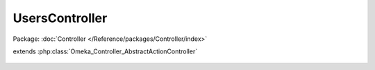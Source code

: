 ---------------
UsersController
---------------

Package: :doc:`Controller </Reference/packages/Controller/index>`

.. php:class:: UsersController

extends :php:class:`Omeka_Controller_AbstractActionController`

    .. php:attr:: _publicActions

        protected array

        Actions that are accessible by anonymous users.

    .. php:attr:: _browseRecordsPerPage

        protected

    .. php:method:: init()

    .. php:method:: _handlePublicActions()

        Peform common processing for the publicly accessible actions.

        Set a view script variable for header and footer view scripts and don't
        allow logged-in users access.

        The script variables are set for actions in $_publicActions, so the
        scripts for those actions should use these variables.

    .. php:method:: forgotPasswordAction()

        Send an email providing a link that allows the user to reset their
        password.

    .. php:method:: _sendResetPasswordEmail($toEmail, $activationCode)

        :param $toEmail:
        :param $activationCode:

    .. php:method:: activateAction()

    .. php:method:: addAction()

        :returns: void

    .. php:method:: editAction()

        Similar to 'add' action, except this requires a pre-existing record.

        The ID For this record must be passed via the 'id' parameter.

        :returns: void

    .. php:method:: changePasswordAction()

    .. php:method:: apiKeysAction()

    .. php:method:: browseAction()

    .. php:method:: deleteAction()

    .. php:method:: _getDeleteSuccessMessage($record)

        :param $record:

    .. php:method:: _getDeleteConfirmMessage($record)

        :param $record:

    .. php:method:: sendActivationEmail($user)

        Send an activation email to a new user telling them how to activate
        their account.

        :type $user: User
        :param $user:
        :returns: boolean True if the email was successfully sent, false otherwise.

    .. php:method:: loginAction()

    .. php:method:: getLoginErrorMessages(Zend_Auth_Result $result)

        This exists to customize the messages that people see when their attempt
        to login fails. ZF has some built-in default messages, but it seems like
        those messages may not make sense to a majority of people using the
        software.

        :type $result: Zend_Auth_Result
        :param $result:
        :returns: string

    .. php:method:: logoutAction()

    .. php:method:: _getUserForm(User $user, $ua = null)

        :type $user: User
        :param $user:
        :param $ua:

    .. php:method:: _getLog()
